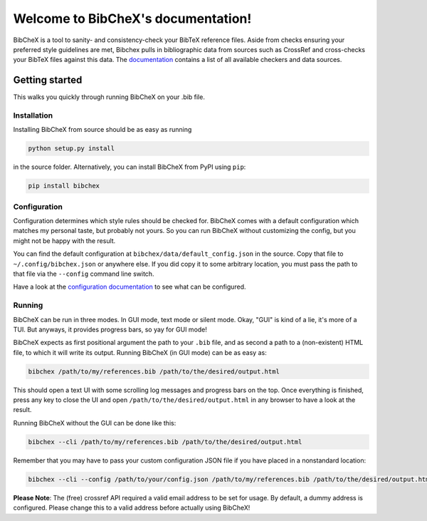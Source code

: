 Welcome to BibCheX's documentation!
===================================

BibCheX is a tool to sanity- and consistency-check your BibTeX reference files. Aside from checks ensuring your preferred style guidelines are met, Bibchex pulls in bibliographic data from sources such as CrossRef and cross-checks your BibTeX files against this data. The `documentation <https://tinloaf.github.io/bibchex/>`_ contains a list of all available checkers and data sources.
	 

Getting started
---------------

This walks you quickly through running BibCheX on your .bib file. 

Installation
^^^^^^^^^^^^ 

Installing BibCheX from source should be as easy as running

.. code-block:: bash

	 python setup.py install


in the source folder. Alternatively, you can install BibCheX from PyPI using ``pip``:

.. code-block:: bash
	 
	 pip install bibchex


Configuration
^^^^^^^^^^^^^

Configuration determines which style rules should be checked for. BibCheX comes with a default configuration which matches my personal taste, but probably not yours. So you can run BibCheX without customizing the config, but you might not be happy with the result.

You can find the default configuration at ``bibchex/data/default_config.json`` in the source. Copy that file to ``~/.config/bibchex.json`` or anywhere else. If you did copy it to some arbitrary location, you must pass the path to that file via the ``--config`` command line switch.

Have a look at the `configuration documentation <https://tinloaf.github.io/bibchex/config.html>`_ to see what can be configured.


Running
^^^^^^^

BibCheX can be run in three modes. In GUI mode, text mode or silent mode. Okay, "GUI" is kind of a lie, it's more of a TUI. But anyways, it provides progress bars, so yay for GUI mode!

BibCheX expects as first positional argument the path to your ``.bib`` file, and as second a path to a (non-existent) HTML file, to which it will write its output. Running BibCheX (in GUI mode) can be as easy as:

.. code-block:: bash
								
	 bibchex /path/to/my/references.bib /path/to/the/desired/output.html


This should open a text UI with some scrolling log messages and progress bars on the top. Once everything is finished, press any key to close the UI and open ``/path/to/the/desired/output.html`` in any browser to have a look at the result.

Running BibCheX without the GUI can be done like this:

.. code-block:: bash

	 bibchex --cli /path/to/my/references.bib /path/to/the/desired/output.html


Remember that you may have to pass your custom configuration JSON file if you have placed in a nonstandard location:

.. code-block:: bash
								
	 bibchex --cli --config /path/to/your/config.json /path/to/my/references.bib /path/to/the/desired/output.html


**Please Note**: The (free) crossref API required a valid email address to be set for usage. By default, a dummy address is configured. Please change this to a valid address before actually using BibCheX!

